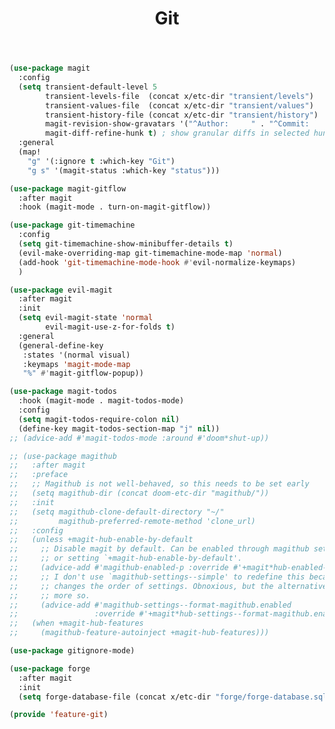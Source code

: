 # -*- after-save-hook: org-babel-tangle; -*-
#+TITLE: Git
#+PROPERTY: header-args :tangle (concat x/lisp-dir "feature-git.el")

#+begin_src emacs-lisp
(use-package magit
  :config
  (setq transient-default-level 5
        transient-levels-file  (concat x/etc-dir "transient/levels")
        transient-values-file  (concat x/etc-dir "transient/values")
        transient-history-file (concat x/etc-dir "transient/history")
        magit-revision-show-gravatars '("^Author:     " . "^Commit:     ")
        magit-diff-refine-hunk t) ; show granular diffs in selected hunk
  :general
  (map!
    "g" '(:ignore t :which-key "Git")
    "g s" '(magit-status :which-key "status")))

(use-package magit-gitflow
  :after magit
  :hook (magit-mode . turn-on-magit-gitflow))

(use-package git-timemachine
  :config
  (setq git-timemachine-show-minibuffer-details t)
  (evil-make-overriding-map git-timemachine-mode-map 'normal)
  (add-hook 'git-timemachine-mode-hook #'evil-normalize-keymaps)
  )

(use-package evil-magit
  :after magit
  :init
  (setq evil-magit-state 'normal
        evil-magit-use-z-for-folds t)
  :general
  (general-define-key
   :states '(normal visual)
   :keymaps 'magit-mode-map
   "%" #'magit-gitflow-popup))

(use-package magit-todos
  :hook (magit-mode . magit-todos-mode)
  :config
  (setq magit-todos-require-colon nil)
  (define-key magit-todos-section-map "j" nil))
;; (advice-add #'magit-todos-mode :around #'doom*shut-up))

;; (use-package magithub
;;   :after magit
;;   :preface
;;   ;; Magithub is not well-behaved, so this needs to be set early
;;   (setq magithub-dir (concat doom-etc-dir "magithub/"))
;;   :init
;;   (setq magithub-clone-default-directory "~/"
;;         magithub-preferred-remote-method 'clone_url)
;;   :config
;;   (unless +magit-hub-enable-by-default
;;     ;; Disable magit by default. Can be enabled through magithub settings popup,
;;     ;; or setting `+magit-hub-enable-by-default'.
;;     (advice-add #'magithub-enabled-p :override #'+magit*hub-enabled-p)
;;     ;; I don't use `magithub-settings--simple' to redefine this because it
;;     ;; changes the order of settings. Obnoxious, but the alternative is even
;;     ;; more so.
;;     (advice-add #'magithub-settings--format-magithub.enabled
;;                 :override #'+magit*hub-settings--format-magithub.enabled))
;;   (when +magit-hub-features
;;     (magithub-feature-autoinject +magit-hub-features)))

(use-package gitignore-mode)

(use-package forge
  :after magit
  :init
  (setq forge-database-file (concat x/etc-dir "forge/forge-database.sqlite")))

(provide 'feature-git)
#+end_src
